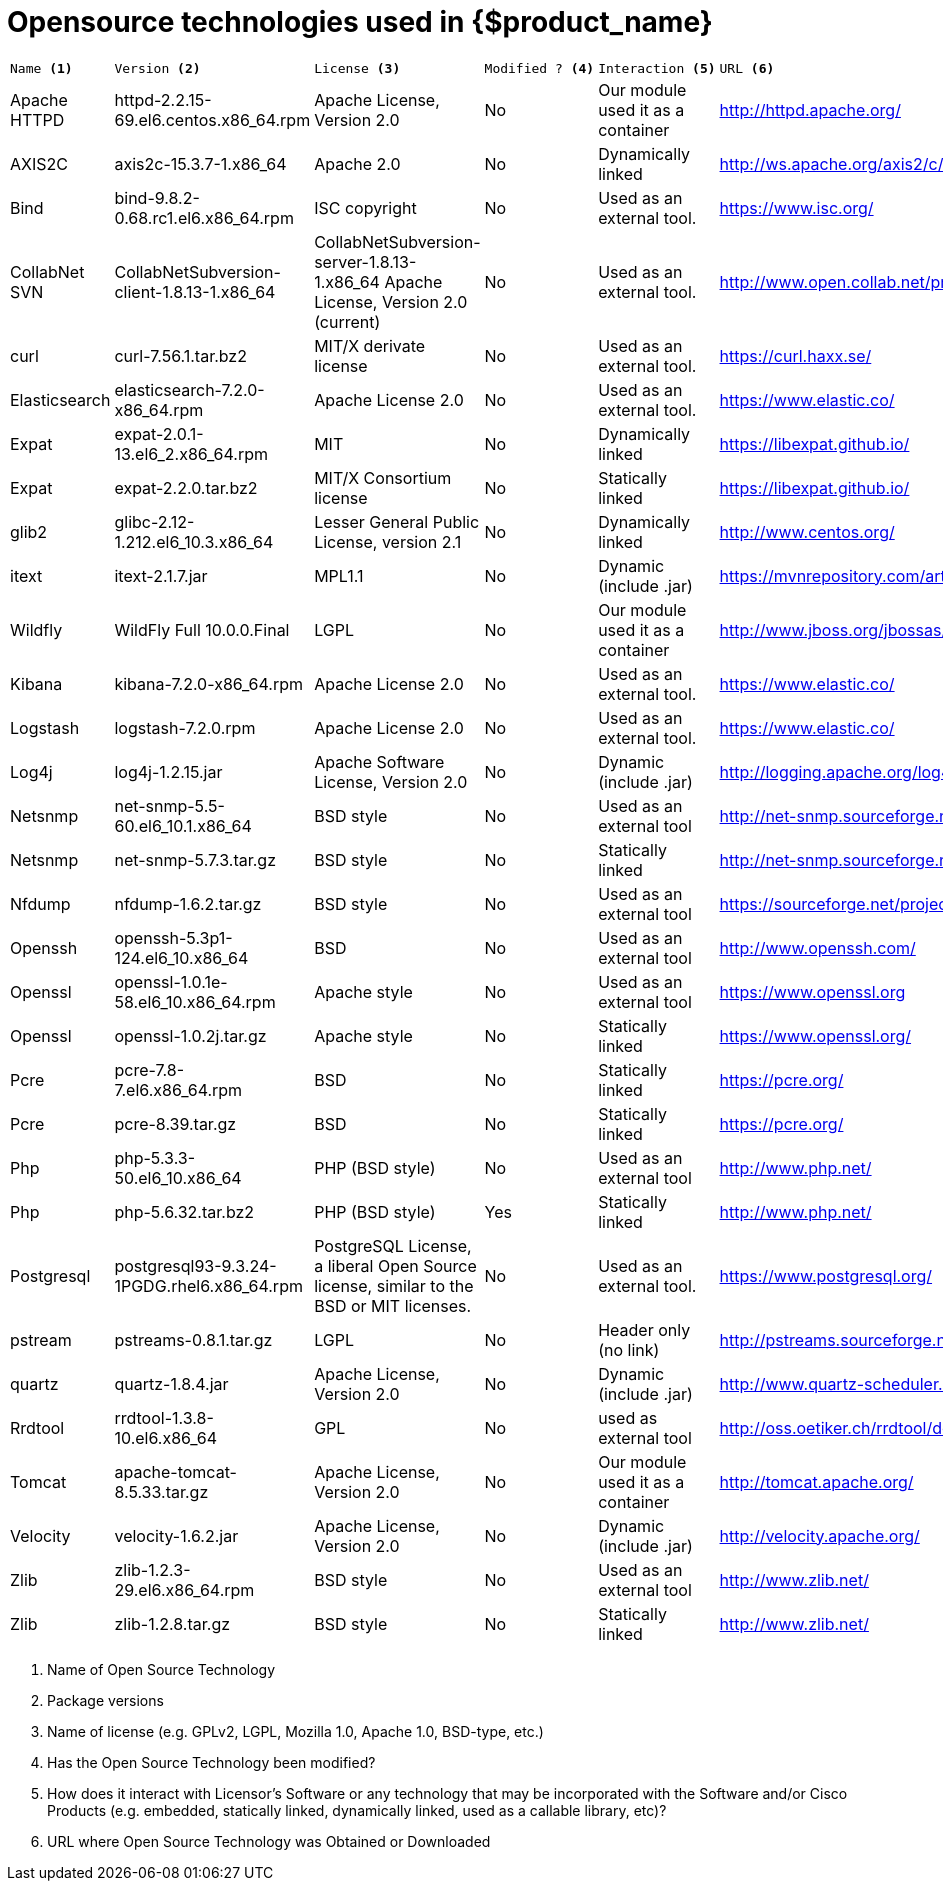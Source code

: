= Opensource technologies used in {$product_name}
:doctype: book
:imagesdir: ./resources/
ifdef::env-github,env-browser[:outfilesuffix: .adoc]
:toc: left
:toclevels: 4 
:source-highlighter: pygments
:icons: font

[cols="a,a,a,a,a,a"]
|=== 
|  
---- 
Name <1> 
---- 
|
---- 
Version <2>
----
|	
----
License <3>
----
|	
----
Modified ? <4> 
----
|	
----
Interaction <5>
----
|
----
URL <6>
----
|   Apache HTTPD    |	httpd-2.2.15-69.el6.centos.x86_64.rpm | Apache License, Version 2.0 | 	No |	Our module used it as a container |	http://httpd.apache.org/ 
|   AXIS2C          |	axis2c-15.3.7-1.x86_64 | Apache 2.0 | No | 	Dynamically linked |	http://ws.apache.org/axis2/c/download.cgi 
|   Bind            |   bind-9.8.2-0.68.rc1.el6.x86_64.rpm | ISC copyright | 	No | Used as an external tool. |	https://www.isc.org/
|   CollabNet SVN   |   CollabNetSubversion-client-1.8.13-1.x86_64 | CollabNetSubversion-server-1.8.13-1.x86_64 	Apache License, Version 2.0 (current) | No | Used as an external tool. | 	http://www.open.collab.net/products/subversion 
|   curl            | 	curl-7.56.1.tar.bz2 | 	MIT/X derivate license | 	No | 	Used as an external tool. |	https://curl.haxx.se/
|	Elasticsearch   |	elasticsearch-7.2.0-x86_64.rpm|	Apache License 2.0|	No|	Used as an external tool.|	https://www.elastic.co/
|	Expat           |	expat-2.0.1-13.el6_2.x86_64.rpm|	MIT|	No|	Dynamically linked|	https://libexpat.github.io/
|	Expat           |	expat-2.2.0.tar.bz2|	MIT/X Consortium license|	No|	Statically linked|	https://libexpat.github.io/
|	glib2           |	glibc-2.12-1.212.el6_10.3.x86_64|	Lesser General Public License, version 2.1|	No|	Dynamically linked|	http://www.centos.org/ 
|	itext           |	itext-2.1.7.jar|	MPL1.1|	No|	Dynamic (include .jar) |https://mvnrepository.com/artifact/com.lowagie/itext/2.1.7
|	Wildfly         |	WildFly Full 10.0.0.Final |	LGPL|	No|	Our module used it as a container|	http://www.jboss.org/jbossas/downloads/ 
|	Kibana          |	kibana-7.2.0-x86_64.rpm|	Apache License 2.0|	No|	Used as an external tool.|	https://www.elastic.co/
|	Logstash        |	logstash-7.2.0.rpm|	Apache License 2.0|	No|	Used as an external tool.|	https://www.elastic.co/
|	Log4j           |	log4j-1.2.15.jar|	Apache Software License, Version 2.0|	No|	Dynamic (include .jar)|	http://logging.apache.org/log4j/1.2/index.html 
|	Netsnmp         |	net-snmp-5.5-60.el6_10.1.x86_64|	BSD style|	No|	Used as an external tool|	http://net-snmp.sourceforge.net/
|	Netsnmp         |	net-snmp-5.7.3.tar.gz|	BSD style|	No|	Statically linked|	http://net-snmp.sourceforge.net/
|	Nfdump          |	nfdump-1.6.2.tar.gz|	BSD style|	No|	Used as an external tool|	https://sourceforge.net/projects/nfdump
|	Openssh         |	openssh-5.3p1-124.el6_10.x86_64|	BSD|	No|	Used as an external tool|	http://www.openssh.com/
|	Openssl         |	openssl-1.0.1e-58.el6_10.x86_64.rpm|	Apache style|	No|	Used as an external tool|	https://www.openssl.org
|	Openssl         |	openssl-1.0.2j.tar.gz |	Apache style|	No|	Statically linked|	https://www.openssl.org/
|	Pcre            |	pcre-7.8-7.el6.x86_64.rpm|	BSD|	No|	Statically linked|	https://pcre.org/
|	Pcre            |	pcre-8.39.tar.gz|	BSD|	No|	Statically linked|	https://pcre.org/
|	Php             |	php-5.3.3-50.el6_10.x86_64|	PHP (BSD style)|	No|	Used as an external tool|	http://www.php.net/
|	Php             |	php-5.6.32.tar.bz2|	PHP (BSD style)|	Yes|	Statically linked|	http://www.php.net/
|	Postgresql      |	postgresql93-9.3.24-1PGDG.rhel6.x86_64.rpm|	PostgreSQL License, a liberal Open Source license, similar to the BSD or MIT licenses.|	No|	Used as an external tool.|	https://www.postgresql.org/
|	pstream         |	pstreams-0.8.1.tar.gz|	LGPL|	No|	Header only (no link)|	http://pstreams.sourceforge.net/
|	quartz          |	quartz-1.8.4.jar|	Apache License, Version 2.0|	No|	Dynamic (include .jar)|	http://www.quartz-scheduler.org/ 
|	Rrdtool         |	rrdtool-1.3.8-10.el6.x86_64|	GPL|	No|	used as external tool|	http://oss.oetiker.ch/rrdtool/download.en.html 
|	Tomcat          |	apache-tomcat-8.5.33.tar.gz|	Apache License, Version 2.0|	No|	Our module used it as a container|	http://tomcat.apache.org/ 
|	Velocity        |	velocity-1.6.2.jar|	Apache License, Version 2.0|	No|	Dynamic (include .jar)|	http://velocity.apache.org/ 
|	Zlib            |	zlib-1.2.3-29.el6.x86_64.rpm|	BSD style|	No|	Used as an external tool|	http://www.zlib.net/
|	Zlib            |	zlib-1.2.8.tar.gz|	BSD style|	No|	Statically linked |http://www.zlib.net/
|=== 

<1> Name of Open Source Technology 
<2> Package versions 
<3> Name of license (e.g. GPLv2, LGPL, Mozilla 1.0, Apache 1.0, BSD-type, etc.) 
<4> Has the Open Source Technology been modified? 
<5> How does it interact with Licensor’s Software or any technology that may be incorporated with the Software and/or Cisco Products (e.g. embedded, statically linked, dynamically linked, used as a callable library, etc)? 
<6> URL where Open Source Technology was Obtained or Downloaded
